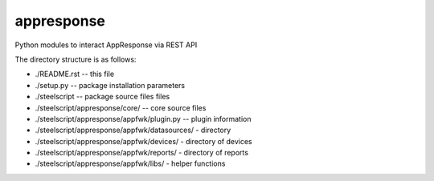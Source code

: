 appresponse
========
Python modules to interact AppResponse via REST API

The directory structure is as follows:

* ./README.rst -- this file
* ./setup.py -- package installation parameters
* ./steelscript -- package source files files
* ./steelscript/appresponse/core/ -- core source files
* ./steelscript/appresponse/appfwk/plugin.py -- plugin information
* ./steelscript/appresponse/appfwk/datasources/ - directory
* ./steelscript/appresponse/appfwk/devices/ - directory of devices
* ./steelscript/appresponse/appfwk/reports/ - directory of reports
* ./steelscript/appresponse/appfwk/libs/ - helper functions

